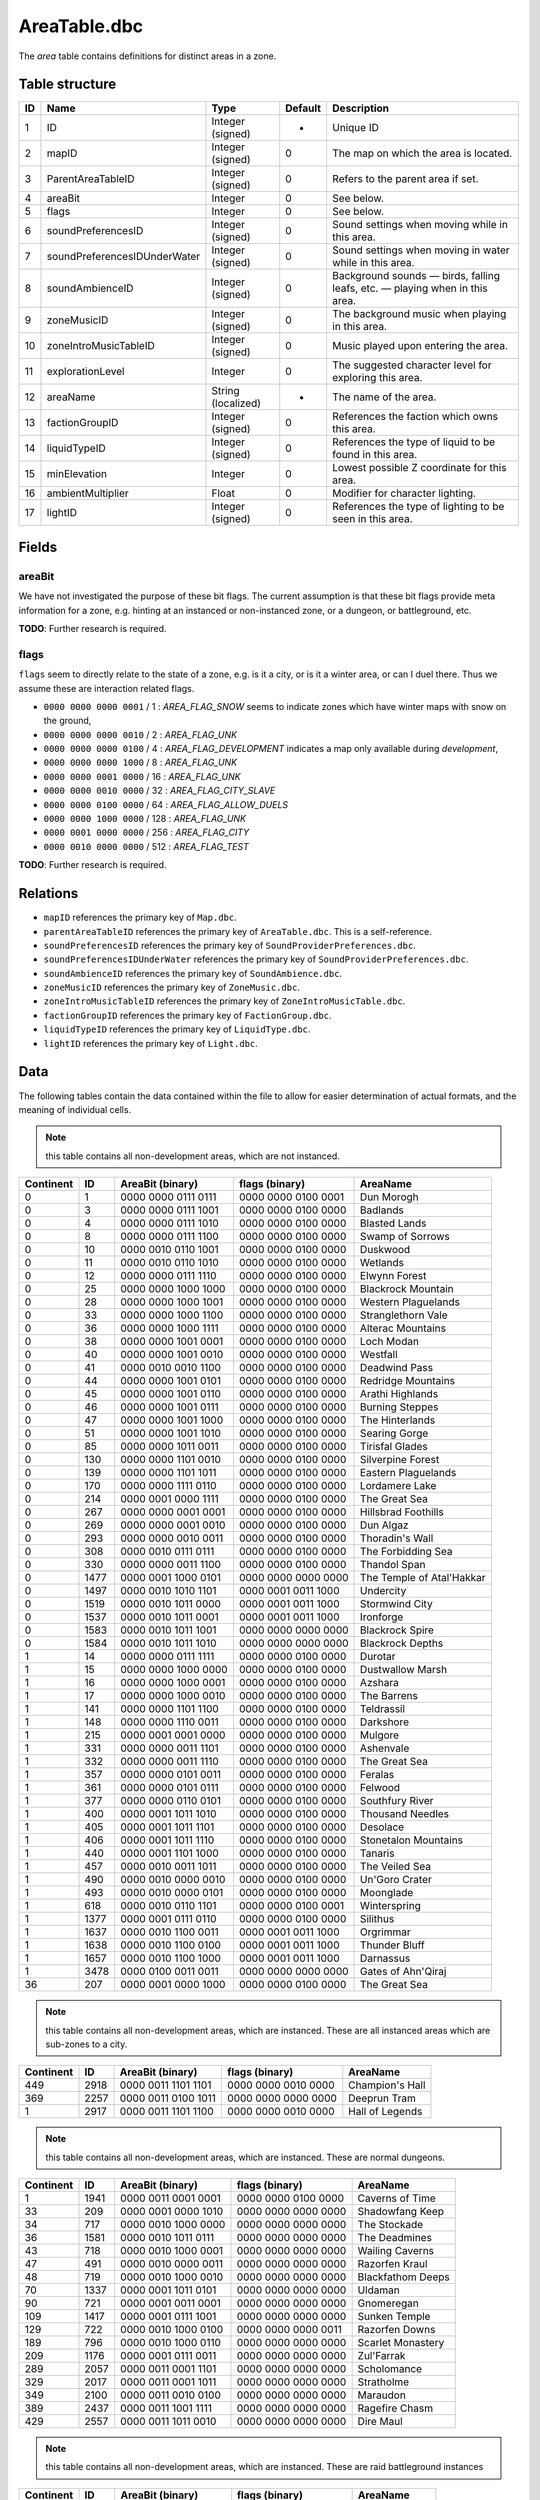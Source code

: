 .. _file-formats-dbc-areatable:

=============
AreaTable.dbc
=============

The *area* table contains definitions for distinct areas in a zone.

Table structure
---------------

+------+--------------------------------+----------------------+-----------+-------------------------------------------------------------------------------+
| ID   | Name                           | Type                 | Default   | Description                                                                   |
+======+================================+======================+===========+===============================================================================+
| 1    | ID                             | Integer (signed)     | -         | Unique ID                                                                     |
+------+--------------------------------+----------------------+-----------+-------------------------------------------------------------------------------+
| 2    | mapID                          | Integer (signed)     | 0         | The map on which the area is located.                                         |
+------+--------------------------------+----------------------+-----------+-------------------------------------------------------------------------------+
| 3    | ParentAreaTableID              | Integer (signed)     | 0         | Refers to the parent area if set.                                             |
+------+--------------------------------+----------------------+-----------+-------------------------------------------------------------------------------+
| 4    | areaBit                        | Integer              | 0         | See below.                                                                    |
+------+--------------------------------+----------------------+-----------+-------------------------------------------------------------------------------+
| 5    | flags                          | Integer              | 0         | See below.                                                                    |
+------+--------------------------------+----------------------+-----------+-------------------------------------------------------------------------------+
| 6    | soundPreferencesID             | Integer (signed)     | 0         | Sound settings when moving while in this area.                                |
+------+--------------------------------+----------------------+-----------+-------------------------------------------------------------------------------+
| 7    | soundPreferencesIDUnderWater   | Integer (signed)     | 0         | Sound settings when moving in water while in this area.                       |
+------+--------------------------------+----------------------+-----------+-------------------------------------------------------------------------------+
| 8    | soundAmbienceID                | Integer (signed)     | 0         | Background sounds — birds, falling leafs, etc. — playing when in this area.   |
+------+--------------------------------+----------------------+-----------+-------------------------------------------------------------------------------+
| 9    | zoneMusicID                    | Integer (signed)     | 0         | The background music when playing in this area.                               |
+------+--------------------------------+----------------------+-----------+-------------------------------------------------------------------------------+
| 10   | zoneIntroMusicTableID          | Integer (signed)     | 0         | Music played upon entering the area.                                          |
+------+--------------------------------+----------------------+-----------+-------------------------------------------------------------------------------+
| 11   | explorationLevel               | Integer              | 0         | The suggested character level for exploring this area.                        |
+------+--------------------------------+----------------------+-----------+-------------------------------------------------------------------------------+
| 12   | areaName                       | String (localized)   | -         | The name of the area.                                                         |
+------+--------------------------------+----------------------+-----------+-------------------------------------------------------------------------------+
| 13   | factionGroupID                 | Integer (signed)     | 0         | References the faction which owns this area.                                  |
+------+--------------------------------+----------------------+-----------+-------------------------------------------------------------------------------+
| 14   | liquidTypeID                   | Integer (signed)     | 0         | References the type of liquid to be found in this area.                       |
+------+--------------------------------+----------------------+-----------+-------------------------------------------------------------------------------+
| 15   | minElevation                   | Integer              | 0         | Lowest possible Z coordinate for this area.                                   |
+------+--------------------------------+----------------------+-----------+-------------------------------------------------------------------------------+
| 16   | ambientMultiplier              | Float                | 0         | Modifier for character lighting.                                              |
+------+--------------------------------+----------------------+-----------+-------------------------------------------------------------------------------+
| 17   | lightID                        | Integer (signed)     | 0         | References the type of lighting to be seen in this area.                      |
+------+--------------------------------+----------------------+-----------+-------------------------------------------------------------------------------+

Fields
------

areaBit
~~~~~~~

We have not investigated the purpose of these bit flags. The current
assumption is that these bit flags provide meta information for a zone,
e.g. hinting at an instanced or non-instanced zone, or a dungeon, or
battleground, etc.

**TODO**: Further research is required.

flags
~~~~~

``flags`` seem to directly relate to the state of a zone, e.g. is it a
city, or is it a winter area, or can I duel there. Thus we assume these
are interaction related flags.

-  ``0000 0000 0000 0001`` / 1 : *AREA\_FLAG\_SNOW* seems to indicate
   zones which have winter maps with snow on the ground,
-  ``0000 0000 0000 0010`` / 2 : *AREA\_FLAG\_UNK*
-  ``0000 0000 0000 0100`` / 4 : *AREA\_FLAG\_DEVELOPMENT* indicates a
   map only available during *development*,
-  ``0000 0000 0000 1000`` / 8 : *AREA\_FLAG\_UNK*
-  ``0000 0000 0001 0000`` / 16 : *AREA\_FLAG\_UNK*
-  ``0000 0000 0010 0000`` / 32 : *AREA\_FLAG\_CITY\_SLAVE*
-  ``0000 0000 0100 0000`` / 64 : *AREA\_FLAG\_ALLOW\_DUELS*
-  ``0000 0000 1000 0000`` / 128 : *AREA\_FLAG\_UNK*
-  ``0000 0001 0000 0000`` / 256 : *AREA\_FLAG\_CITY*
-  ``0000 0010 0000 0000`` / 512 : *AREA\_FLAG\_TEST*

**TODO**: Further research is required.

Relations
---------

-  ``mapID`` references the primary key of ``Map.dbc``.
-  ``parentAreaTableID`` references the primary key of
   ``AreaTable.dbc``. This is a self-reference.
-  ``soundPreferencesID`` references the primary key of
   ``SoundProviderPreferences.dbc``.
-  ``soundPreferencesIDUnderWater`` references the primary key of
   ``SoundProviderPreferences.dbc``.
-  ``soundAmbienceID`` references the primary key of
   ``SoundAmbience.dbc``.
-  ``zoneMusicID`` references the primary key of ``ZoneMusic.dbc``.
-  ``zoneIntroMusicTableID`` references the primary key of
   ``ZoneIntroMusicTable.dbc``.
-  ``factionGroupID`` references the primary key of
   ``FactionGroup.dbc``.
-  ``liquidTypeID`` references the primary key of ``LiquidType.dbc``.
-  ``lightID`` references the primary key of ``Light.dbc``.

Data
----

The following tables contain the data contained within the file to allow
for easier determination of actual formats, and the meaning of
individual cells.

.. note::

    this table contains all non-development areas, which are not
    instanced.

+-------------+--------+-----------------------+-----------------------+-----------------------------+
| Continent   | ID     | AreaBit (binary)      | flags (binary)        | AreaName                    |
+=============+========+=======================+=======================+=============================+
| 0           | 1      | 0000 0000 0111 0111   | 0000 0000 0100 0001   | Dun Morogh                  |
+-------------+--------+-----------------------+-----------------------+-----------------------------+
| 0           | 3      | 0000 0000 0111 1001   | 0000 0000 0100 0000   | Badlands                    |
+-------------+--------+-----------------------+-----------------------+-----------------------------+
| 0           | 4      | 0000 0000 0111 1010   | 0000 0000 0100 0000   | Blasted Lands               |
+-------------+--------+-----------------------+-----------------------+-----------------------------+
| 0           | 8      | 0000 0000 0111 1100   | 0000 0000 0100 0000   | Swamp of Sorrows            |
+-------------+--------+-----------------------+-----------------------+-----------------------------+
| 0           | 10     | 0000 0010 0110 1001   | 0000 0000 0100 0000   | Duskwood                    |
+-------------+--------+-----------------------+-----------------------+-----------------------------+
| 0           | 11     | 0000 0010 0110 1010   | 0000 0000 0100 0000   | Wetlands                    |
+-------------+--------+-----------------------+-----------------------+-----------------------------+
| 0           | 12     | 0000 0000 0111 1110   | 0000 0000 0100 0000   | Elwynn Forest               |
+-------------+--------+-----------------------+-----------------------+-----------------------------+
| 0           | 25     | 0000 0000 1000 1000   | 0000 0000 0100 0000   | Blackrock Mountain          |
+-------------+--------+-----------------------+-----------------------+-----------------------------+
| 0           | 28     | 0000 0000 1000 1001   | 0000 0000 0100 0000   | Western Plaguelands         |
+-------------+--------+-----------------------+-----------------------+-----------------------------+
| 0           | 33     | 0000 0000 1000 1100   | 0000 0000 0100 0000   | Stranglethorn Vale          |
+-------------+--------+-----------------------+-----------------------+-----------------------------+
| 0           | 36     | 0000 0000 1000 1111   | 0000 0000 0100 0000   | Alterac Mountains           |
+-------------+--------+-----------------------+-----------------------+-----------------------------+
| 0           | 38     | 0000 0000 1001 0001   | 0000 0000 0100 0000   | Loch Modan                  |
+-------------+--------+-----------------------+-----------------------+-----------------------------+
| 0           | 40     | 0000 0000 1001 0010   | 0000 0000 0100 0000   | Westfall                    |
+-------------+--------+-----------------------+-----------------------+-----------------------------+
| 0           | 41     | 0000 0010 0010 1100   | 0000 0000 0100 0000   | Deadwind Pass               |
+-------------+--------+-----------------------+-----------------------+-----------------------------+
| 0           | 44     | 0000 0000 1001 0101   | 0000 0000 0100 0000   | Redridge Mountains          |
+-------------+--------+-----------------------+-----------------------+-----------------------------+
| 0           | 45     | 0000 0000 1001 0110   | 0000 0000 0100 0000   | Arathi Highlands            |
+-------------+--------+-----------------------+-----------------------+-----------------------------+
| 0           | 46     | 0000 0000 1001 0111   | 0000 0000 0100 0000   | Burning Steppes             |
+-------------+--------+-----------------------+-----------------------+-----------------------------+
| 0           | 47     | 0000 0000 1001 1000   | 0000 0000 0100 0000   | The Hinterlands             |
+-------------+--------+-----------------------+-----------------------+-----------------------------+
| 0           | 51     | 0000 0000 1001 1010   | 0000 0000 0100 0000   | Searing Gorge               |
+-------------+--------+-----------------------+-----------------------+-----------------------------+
| 0           | 85     | 0000 0000 1011 0011   | 0000 0000 0100 0000   | Tirisfal Glades             |
+-------------+--------+-----------------------+-----------------------+-----------------------------+
| 0           | 130    | 0000 0000 1101 0010   | 0000 0000 0100 0000   | Silverpine Forest           |
+-------------+--------+-----------------------+-----------------------+-----------------------------+
| 0           | 139    | 0000 0000 1101 1011   | 0000 0000 0100 0000   | Eastern Plaguelands         |
+-------------+--------+-----------------------+-----------------------+-----------------------------+
| 0           | 170    | 0000 0000 1111 0110   | 0000 0000 0100 0000   | Lordamere Lake              |
+-------------+--------+-----------------------+-----------------------+-----------------------------+
| 0           | 214    | 0000 0001 0000 1111   | 0000 0000 0100 0000   | The Great Sea               |
+-------------+--------+-----------------------+-----------------------+-----------------------------+
| 0           | 267    | 0000 0000 0001 0001   | 0000 0000 0100 0000   | Hillsbrad Foothills         |
+-------------+--------+-----------------------+-----------------------+-----------------------------+
| 0           | 269    | 0000 0000 0001 0010   | 0000 0000 0100 0000   | Dun Algaz                   |
+-------------+--------+-----------------------+-----------------------+-----------------------------+
| 0           | 293    | 0000 0000 0010 0011   | 0000 0000 0100 0000   | Thoradin's Wall             |
+-------------+--------+-----------------------+-----------------------+-----------------------------+
| 0           | 308    | 0000 0010 0111 0111   | 0000 0000 0100 0000   | The Forbidding Sea          |
+-------------+--------+-----------------------+-----------------------+-----------------------------+
| 0           | 330    | 0000 0000 0011 1100   | 0000 0000 0100 0000   | Thandol Span                |
+-------------+--------+-----------------------+-----------------------+-----------------------------+
| 0           | 1477   | 0000 0001 1000 0101   | 0000 0000 0000 0000   | The Temple of Atal'Hakkar   |
+-------------+--------+-----------------------+-----------------------+-----------------------------+
| 0           | 1497   | 0000 0010 1010 1101   | 0000 0001 0011 1000   | Undercity                   |
+-------------+--------+-----------------------+-----------------------+-----------------------------+
| 0           | 1519   | 0000 0010 1011 0000   | 0000 0001 0011 1000   | Stormwind City              |
+-------------+--------+-----------------------+-----------------------+-----------------------------+
| 0           | 1537   | 0000 0010 1011 0001   | 0000 0001 0011 1000   | Ironforge                   |
+-------------+--------+-----------------------+-----------------------+-----------------------------+
| 0           | 1583   | 0000 0010 1011 1001   | 0000 0000 0000 0000   | Blackrock Spire             |
+-------------+--------+-----------------------+-----------------------+-----------------------------+
| 0           | 1584   | 0000 0010 1011 1010   | 0000 0000 0000 0000   | Blackrock Depths            |
+-------------+--------+-----------------------+-----------------------+-----------------------------+
| 1           | 14     | 0000 0000 0111 1111   | 0000 0000 0100 0000   | Durotar                     |
+-------------+--------+-----------------------+-----------------------+-----------------------------+
| 1           | 15     | 0000 0000 1000 0000   | 0000 0000 0100 0000   | Dustwallow Marsh            |
+-------------+--------+-----------------------+-----------------------+-----------------------------+
| 1           | 16     | 0000 0000 1000 0001   | 0000 0000 0100 0000   | Azshara                     |
+-------------+--------+-----------------------+-----------------------+-----------------------------+
| 1           | 17     | 0000 0000 1000 0010   | 0000 0000 0100 0000   | The Barrens                 |
+-------------+--------+-----------------------+-----------------------+-----------------------------+
| 1           | 141    | 0000 0000 1101 1100   | 0000 0000 0100 0000   | Teldrassil                  |
+-------------+--------+-----------------------+-----------------------+-----------------------------+
| 1           | 148    | 0000 0000 1110 0011   | 0000 0000 0100 0000   | Darkshore                   |
+-------------+--------+-----------------------+-----------------------+-----------------------------+
| 1           | 215    | 0000 0001 0001 0000   | 0000 0000 0100 0000   | Mulgore                     |
+-------------+--------+-----------------------+-----------------------+-----------------------------+
| 1           | 331    | 0000 0000 0011 1101   | 0000 0000 0100 0000   | Ashenvale                   |
+-------------+--------+-----------------------+-----------------------+-----------------------------+
| 1           | 332    | 0000 0000 0011 1110   | 0000 0000 0100 0000   | The Great Sea               |
+-------------+--------+-----------------------+-----------------------+-----------------------------+
| 1           | 357    | 0000 0000 0101 0011   | 0000 0000 0100 0000   | Feralas                     |
+-------------+--------+-----------------------+-----------------------+-----------------------------+
| 1           | 361    | 0000 0000 0101 0111   | 0000 0000 0100 0000   | Felwood                     |
+-------------+--------+-----------------------+-----------------------+-----------------------------+
| 1           | 377    | 0000 0000 0110 0101   | 0000 0000 0100 0000   | Southfury River             |
+-------------+--------+-----------------------+-----------------------+-----------------------------+
| 1           | 400    | 0000 0001 1011 1010   | 0000 0000 0100 0000   | Thousand Needles            |
+-------------+--------+-----------------------+-----------------------+-----------------------------+
| 1           | 405    | 0000 0001 1011 1101   | 0000 0000 0100 0000   | Desolace                    |
+-------------+--------+-----------------------+-----------------------+-----------------------------+
| 1           | 406    | 0000 0001 1011 1110   | 0000 0000 0100 0000   | Stonetalon Mountains        |
+-------------+--------+-----------------------+-----------------------+-----------------------------+
| 1           | 440    | 0000 0001 1101 1000   | 0000 0000 0100 0000   | Tanaris                     |
+-------------+--------+-----------------------+-----------------------+-----------------------------+
| 1           | 457    | 0000 0010 0011 1011   | 0000 0000 0100 0000   | The Veiled Sea              |
+-------------+--------+-----------------------+-----------------------+-----------------------------+
| 1           | 490    | 0000 0010 0000 0010   | 0000 0000 0100 0000   | Un'Goro Crater              |
+-------------+--------+-----------------------+-----------------------+-----------------------------+
| 1           | 493    | 0000 0010 0000 0101   | 0000 0000 0100 0000   | Moonglade                   |
+-------------+--------+-----------------------+-----------------------+-----------------------------+
| 1           | 618    | 0000 0010 0110 1101   | 0000 0000 0100 0001   | Winterspring                |
+-------------+--------+-----------------------+-----------------------+-----------------------------+
| 1           | 1377   | 0000 0001 0111 0110   | 0000 0000 0100 0000   | Silithus                    |
+-------------+--------+-----------------------+-----------------------+-----------------------------+
| 1           | 1637   | 0000 0010 1100 0011   | 0000 0001 0011 1000   | Orgrimmar                   |
+-------------+--------+-----------------------+-----------------------+-----------------------------+
| 1           | 1638   | 0000 0010 1100 0100   | 0000 0001 0011 1000   | Thunder Bluff               |
+-------------+--------+-----------------------+-----------------------+-----------------------------+
| 1           | 1657   | 0000 0010 1100 1000   | 0000 0001 0011 1000   | Darnassus                   |
+-------------+--------+-----------------------+-----------------------+-----------------------------+
| 1           | 3478   | 0000 0100 0011 0011   | 0000 0000 0000 0000   | Gates of Ahn'Qiraj          |
+-------------+--------+-----------------------+-----------------------+-----------------------------+
| 36          | 207    | 0000 0001 0000 1000   | 0000 0000 0100 0000   | The Great Sea               |
+-------------+--------+-----------------------+-----------------------+-----------------------------+

.. note::

    this table contains all non-development areas, which are
    instanced. These are all instanced areas which are sub-zones to a city.

+-------------+--------+-----------------------+-----------------------+-------------------+
| Continent   | ID     | AreaBit (binary)      | flags (binary)        | AreaName          |
+=============+========+=======================+=======================+===================+
| 449         | 2918   | 0000 0011 1101 1101   | 0000 0000 0010 0000   | Champion's Hall   |
+-------------+--------+-----------------------+-----------------------+-------------------+
| 369         | 2257   | 0000 0011 0100 1011   | 0000 0000 0000 0000   | Deeprun Tram      |
+-------------+--------+-----------------------+-----------------------+-------------------+
| 1           | 2917   | 0000 0011 1101 1100   | 0000 0000 0010 0000   | Hall of Legends   |
+-------------+--------+-----------------------+-----------------------+-------------------+

.. note::

    this table contains all non-development areas, which are
    instanced. These are normal dungeons.

+-------------+--------+-----------------------+-----------------------+---------------------+
| Continent   | ID     | AreaBit (binary)      | flags (binary)        | AreaName            |
+=============+========+=======================+=======================+=====================+
| 1           | 1941   | 0000 0011 0001 0001   | 0000 0000 0100 0000   | Caverns of Time     |
+-------------+--------+-----------------------+-----------------------+---------------------+
| 33          | 209    | 0000 0001 0000 1010   | 0000 0000 0000 0000   | Shadowfang Keep     |
+-------------+--------+-----------------------+-----------------------+---------------------+
| 34          | 717    | 0000 0010 1000 0000   | 0000 0000 0000 0000   | The Stockade        |
+-------------+--------+-----------------------+-----------------------+---------------------+
| 36          | 1581   | 0000 0010 1011 0111   | 0000 0000 0000 0000   | The Deadmines       |
+-------------+--------+-----------------------+-----------------------+---------------------+
| 43          | 718    | 0000 0010 1000 0001   | 0000 0000 0000 0000   | Wailing Caverns     |
+-------------+--------+-----------------------+-----------------------+---------------------+
| 47          | 491    | 0000 0010 0000 0011   | 0000 0000 0000 0000   | Razorfen Kraul      |
+-------------+--------+-----------------------+-----------------------+---------------------+
| 48          | 719    | 0000 0010 1000 0010   | 0000 0000 0000 0000   | Blackfathom Deeps   |
+-------------+--------+-----------------------+-----------------------+---------------------+
| 70          | 1337   | 0000 0001 1011 0101   | 0000 0000 0000 0000   | Uldaman             |
+-------------+--------+-----------------------+-----------------------+---------------------+
| 90          | 721    | 0000 0001 0011 0001   | 0000 0000 0000 0000   | Gnomeregan          |
+-------------+--------+-----------------------+-----------------------+---------------------+
| 109         | 1417   | 0000 0001 0111 1001   | 0000 0000 0000 0000   | Sunken Temple       |
+-------------+--------+-----------------------+-----------------------+---------------------+
| 129         | 722    | 0000 0010 1000 0100   | 0000 0000 0000 0011   | Razorfen Downs      |
+-------------+--------+-----------------------+-----------------------+---------------------+
| 189         | 796    | 0000 0010 1000 0110   | 0000 0000 0000 0000   | Scarlet Monastery   |
+-------------+--------+-----------------------+-----------------------+---------------------+
| 209         | 1176   | 0000 0001 0111 0011   | 0000 0000 0000 0000   | Zul'Farrak          |
+-------------+--------+-----------------------+-----------------------+---------------------+
| 289         | 2057   | 0000 0011 0001 1101   | 0000 0000 0000 0000   | Scholomance         |
+-------------+--------+-----------------------+-----------------------+---------------------+
| 329         | 2017   | 0000 0011 0001 1011   | 0000 0000 0000 0000   | Stratholme          |
+-------------+--------+-----------------------+-----------------------+---------------------+
| 349         | 2100   | 0000 0011 0010 0100   | 0000 0000 0000 0000   | Maraudon            |
+-------------+--------+-----------------------+-----------------------+---------------------+
| 389         | 2437   | 0000 0011 1001 1111   | 0000 0000 0000 0000   | Ragefire Chasm      |
+-------------+--------+-----------------------+-----------------------+---------------------+
| 429         | 2557   | 0000 0011 1011 0010   | 0000 0000 0000 0000   | Dire Maul           |
+-------------+--------+-----------------------+-----------------------+---------------------+

.. note::

    this table contains all non-development areas, which are
    instanced. These are raid battleground instances

+-------------+--------+-----------------------+-----------------------+------------------+
| Continent   | ID     | AreaBit (binary)      | flags (binary)        | AreaName         |
+=============+========+=======================+=======================+==================+
| 30          | 2597   | 0000 0011 1011 1010   | 0000 0000 0000 0000   | Alterac Valley   |
+-------------+--------+-----------------------+-----------------------+------------------+
| 37          | 268    | 0000 0010 0100 0100   | 0000 0000 0100 0000   | Azshara Crater   |
+-------------+--------+-----------------------+-----------------------+------------------+
| 489         | 3277   | 0000 0100 0000 0001   | 0000 0000 0000 0000   | Warsong Gulch    |
+-------------+--------+-----------------------+-----------------------+------------------+
| 529         | 3358   | 0000 0100 0001 0100   | 0000 0000 0000 0000   | Arathi Basin     |
+-------------+--------+-----------------------+-----------------------+------------------+

.. note::

    this table contains all non-development areas, which are
    instanced. These are raid instances.

+-------------+--------+-----------------------+-----------------------+----------------------+
| Continent   | ID     | AreaBit (binary)      | flags (binary)        | AreaName             |
+=============+========+=======================+=======================+======================+
| 1           | 2159   | 0000 0011 0011 0000   | 0000 0000 0000 0000   | Onyxia's Lair        |
+-------------+--------+-----------------------+-----------------------+----------------------+
| 309         | 1977   | 0000 0011 0001 0111   | 0000 0000 0000 0000   | Zul'Gurub            |
+-------------+--------+-----------------------+-----------------------+----------------------+
| 409         | 2717   | 0000 0011 1100 1010   | 0000 0000 0000 0000   | Molten Core          |
+-------------+--------+-----------------------+-----------------------+----------------------+
| 469         | 2677   | 0000 0011 1100 1000   | 0000 0000 0000 0000   | Blackwing Lair       |
+-------------+--------+-----------------------+-----------------------+----------------------+
| 509         | 3429   | 0000 0100 0010 1011   | 0000 0000 0000 0000   | Ruins of Ahn'Qiraj   |
+-------------+--------+-----------------------+-----------------------+----------------------+
| 531         | 3428   | 0000 0100 0010 1010   | 0000 0000 0000 0000   | Ahn'Qiraj            |
+-------------+--------+-----------------------+-----------------------+----------------------+
| 533         | 3456   | 0000 0100 0011 0011   | 0000 0000 0000 0011   | Naxxramas            |
+-------------+--------+-----------------------+-----------------------+----------------------+

.. note::

    this table contains all development areas, both instanced and
    non instanced.

+-------------+--------+-----------------------+-----------------------+-----------------------------+
| Continent   | ID     | AreaBit (binary)      | flags (binary)        | AreaName                    |
+=============+========+=======================+=======================+=============================+
| 0           | 1579   | 0000 0010 1011 0101   | 0000 0000 0100 0000   | Unused The Deadmines 002    |
+-------------+--------+-----------------------+-----------------------+-----------------------------+
| 0           | 2037   | 0000 0011 0001 1100   | 0000 0000 0100 0000   | UNUSEDShadowfang Keep 003   |
+-------------+--------+-----------------------+-----------------------+-----------------------------+
| 0           | 21     | 0000 0000 1000 0101   | 0000 0000 0100 0000   | Kul Tiras                   |
+-------------+--------+-----------------------+-----------------------+-----------------------------+
| 0           | 2280   | 0000 0011 0110 0010   | 0000 0000 0100 0000   | UNUSED Stratholme           |
+-------------+--------+-----------------------+-----------------------+-----------------------------+
| 0           | 276    | 0000 0010 0011 0100   | 0000 0000 0100 0000   | UNUSED Stonewrought Pass    |
+-------------+--------+-----------------------+-----------------------+-----------------------------+
| 0           | 296    | 0000 0000 0010 0101   | 0000 0000 0100 0000   | South Seas UNUSED           |
+-------------+--------+-----------------------+-----------------------+-----------------------------+
| 0           | 30     | 0000 0000 1000 1010   | 0000 0000 0100 0000   | Nine                        |
+-------------+--------+-----------------------+-----------------------+-----------------------------+
| 0           | 394    | 0000 0000 0111 0011   | 0000 0000 0100 0000   | Darrowmere Lake UNUSED      |
+-------------+--------+-----------------------+-----------------------+-----------------------------+
| 0           | 408    | 0000 0001 1100 0000   | 0000 0000 0100 0000   | Gillijim's Isle             |
+-------------+--------+-----------------------+-----------------------+-----------------------------+
| 0           | 409    | 0000 0001 1100 0001   | 0000 0000 0100 0000   | Island of Doctor Lapidis    |
+-------------+--------+-----------------------+-----------------------+-----------------------------+
| 0           | 495    | 0000 0010 0000 0111   | 0000 0000 0100 0000   | DELETE ME                   |
+-------------+--------+-----------------------+-----------------------+-----------------------------+
| 1           | 1196   | 0000 0001 0110 1011   | 0000 0000 0100 0000   | UNUSEDAlcaz Island          |
+-------------+--------+-----------------------+-----------------------+-----------------------------+
| 1           | 616    | 0000 0010 0110 1011   | 0000 0000 0100 0000   | Hyjal                       |
+-------------+--------+-----------------------+-----------------------+-----------------------------+
| 1           | 876    | 0000 0010 1010 0011   | 0000 0000 0100 0000   | GM Island                   |
+-------------+--------+-----------------------+-----------------------+-----------------------------+
| 17          | 67     | 0000 0000 1010 0110   | 0000 0000 0100 0100   | **On Map Dungeon**          |
+-------------+--------+-----------------------+-----------------------+-----------------------------+
| 30          | 2817   | 0000 0000 0000 0000   | 0000 0000 0100 0100   | **On Map Dungeon**          |
+-------------+--------+-----------------------+-----------------------+-----------------------------+
| 36          | 208    | 0000 0001 0000 1001   | 0000 0000 0100 0000   | Unused Ironcladcove         |
+-------------+--------+-----------------------+-----------------------+-----------------------------+
| 36          | 210    | 0000 0001 0000 1011   | 0000 0000 0100 0100   | **On Map Dungeon**          |
+-------------+--------+-----------------------+-----------------------+-----------------------------+
| 36          | 206    | 0000 0001 0000 0111   | 0000 0000 0100 0000   | Westfall                    |
+-------------+--------+-----------------------+-----------------------+-----------------------------+
| 150         | 676    | 0000 0001 0010 1001   | 0000 0000 0100 0000   | Outland                     |
+-------------+--------+-----------------------+-----------------------+-----------------------------+
| 169         | 1397   | 0000 0001 0111 1000   | 0000 0000 0100 0000   | Emerald Forest              |
+-------------+--------+-----------------------+-----------------------+-----------------------------+
| 169         | 956    | 0000 0001 0011 1111   | 0000 0000 0100 0000   | The Verdant Fields          |
+-------------+--------+-----------------------+-----------------------+-----------------------------+
| 269         | 2366   | 0000 0011 1000 0000   | 0000 0000 0000 0000   | The Black Morass            |
+-------------+--------+-----------------------+-----------------------+-----------------------------+
| 269         | 2367   | 0000 0011 1000 0001   | 0000 0000 0000 0000   | Old Hillsbrad Foothills     |
+-------------+--------+-----------------------+-----------------------+-----------------------------+
| 451         | 151    | 0000 0010 0011 0000   | 0000 0000 0100 0000   | Designer Island             |
+-------------+--------+-----------------------+-----------------------+-----------------------------+
| 451         | 22     | 0000 0010 0010 0011   | 0000 0000 0100 0000   | Programmer Isle             |
+-------------+--------+-----------------------+-----------------------+-----------------------------+
